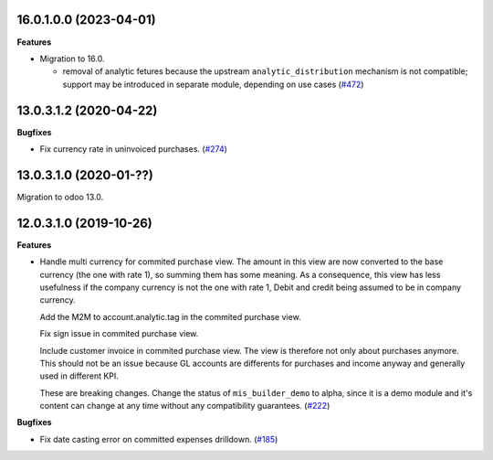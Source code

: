 16.0.1.0.0 (2023-04-01)
~~~~~~~~~~~~~~~~~~~~~~~

**Features**

- Migration to 16.0.

  - removal of analytic fetures because the upstream ``analytic_distribution`` mechanism
    is not compatible; support may be introduced in separate module, depending on use
    cases (`#472 <https://github.com/OCA/mis-builder/issues/472>`_)


13.0.3.1.2 (2020-04-22)
~~~~~~~~~~~~~~~~~~~~~~~

**Bugfixes**

- Fix currency rate in uninvoiced purchases. (`#274 <https://github.com/OCA/mis-builder/issues/274>`_)


13.0.3.1.0 (2020-01-??)
~~~~~~~~~~~~~~~~~~~~~~~

Migration to odoo 13.0.

12.0.3.1.0 (2019-10-26)
~~~~~~~~~~~~~~~~~~~~~~~

**Features**

- Handle multi currency for commited purchase view. The amount in this
  view are now converted to the base currency (the one with rate 1),
  so summing them has some meaning. As a consequence, this view has
  less usefulness if the company currency is not the one with rate 1,
  Debit and credit being assumed to be in company currency.

  Add the M2M to account.analytic.tag in the commited purchase view.

  Fix sign issue in commited purchase view.

  Include customer invoice in commited purchase view. The view is therefore
  not only about purchases anymore. This should not be an issue because
  GL accounts are differents for purchases and income anyway and generally
  used in different KPI.

  These are breaking changes. Change the status of ``mis_builder_demo`` to alpha,
  since it is a demo module and it's content can change at any time without
  any compatibility guarantees. (`#222 <https://github.com/oca/mis-builder/issues/222>`_)


**Bugfixes**

- Fix date casting error on committed expenses drilldown. (`#185 <https://github.com/oca/mis-builder/issues/185>`_)
